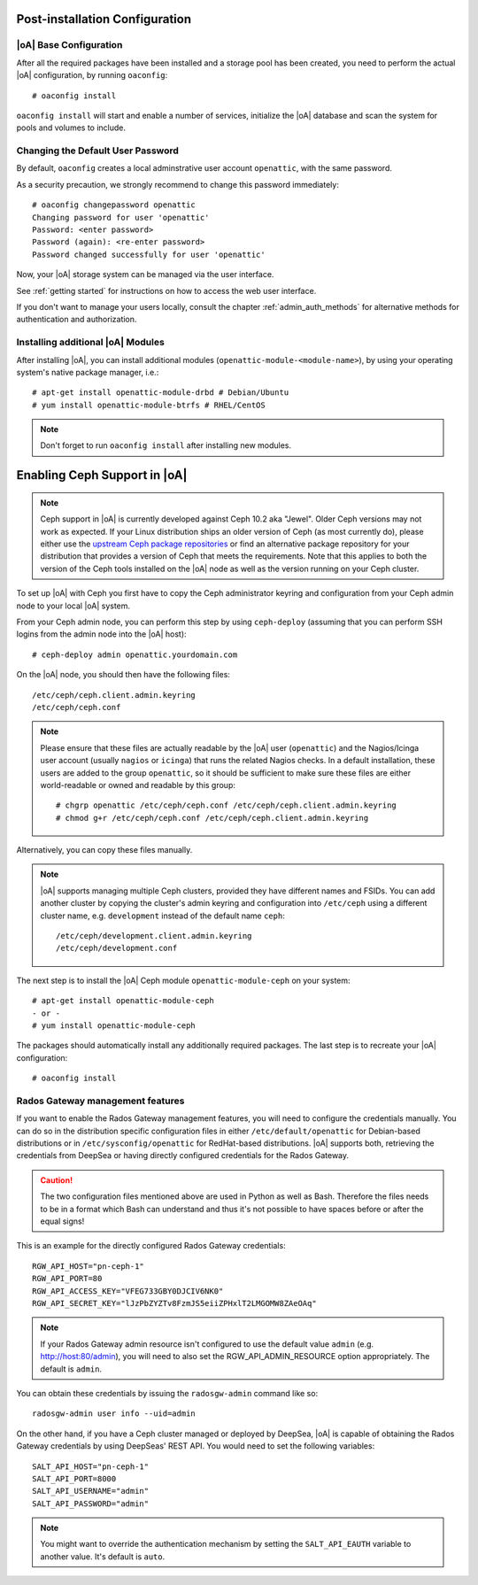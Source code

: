 .. _post-installation configuration:

Post-installation Configuration
===============================

|oA| Base Configuration
-----------------------

After all the required packages have been installed and a storage pool has
been created, you need to perform the actual |oA| configuration, by running
``oaconfig``::

  # oaconfig install

``oaconfig install`` will start and enable a number of services, initialize
the |oA| database and scan the system for pools and volumes to include.

Changing the Default User Password
----------------------------------

By default, ``oaconfig`` creates a local adminstrative user account
``openattic``, with the same password.

As a security precaution, we strongly recommend to change this password
immediately::

  # oaconfig changepassword openattic
  Changing password for user 'openattic'
  Password: <enter password>
  Password (again): <re-enter password>
  Password changed successfully for user 'openattic'

Now, your |oA| storage system can be managed via the user interface.

See :ref:`getting started` for instructions on how to access the web user
interface.

If you don't want to manage your users locally, consult the chapter
:ref:`admin_auth_methods` for alternative methods for authentication and
authorization.

Installing additional |oA| Modules
----------------------------------

After installing |oA|, you can install additional modules
(``openattic-module-<module-name>``), by using your operating system's native
package manager, i.e.::

  # apt-get install openattic-module-drbd # Debian/Ubuntu
  # yum install openattic-module-btrfs # RHEL/CentOS

.. note::
  Don't forget to run ``oaconfig install`` after installing new modules.

.. _enabling_ceph_support:

Enabling Ceph Support in |oA|
=============================

.. note::
  Ceph support in |oA| is currently developed against Ceph 10.2 aka "Jewel".
  Older Ceph versions may not work as expected. If your Linux distribution
  ships an older version of Ceph (as most currently do), please either use the
  `upstream Ceph package repositories
  <http://docs.ceph.com/docs/master/install/get-packages/>`_ or find an
  alternative package repository for your distribution that provides a version
  of Ceph that meets the requirements. Note that this applies to both the
  version of the Ceph tools installed on the |oA| node as well as the version
  running on your Ceph cluster.

To set up |oA| with Ceph you first have to copy the Ceph administrator keyring
and configuration from your Ceph admin node to your local |oA| system.

From your Ceph admin node, you can perform this step by using ``ceph-deploy``
(assuming that you can perform SSH logins from the admin node into the
|oA| host)::

  # ceph-deploy admin openattic.yourdomain.com

On the |oA| node, you should then have the following files::

  /etc/ceph/ceph.client.admin.keyring
  /etc/ceph/ceph.conf

.. note::
  Please ensure that these files are actually readable by the |oA| user
  (``openattic``) and the Nagios/Icinga user account (usually ``nagios`` or
  ``icinga``) that runs the related Nagios checks. In a default installation,
  these users are added to the group ``openattic``, so it should be sufficient
  to make sure these files are either world-readable or owned and readable by
  this group::

    # chgrp openattic /etc/ceph/ceph.conf /etc/ceph/ceph.client.admin.keyring
    # chmod g+r /etc/ceph/ceph.conf /etc/ceph/ceph.client.admin.keyring

Alternatively, you can copy these files manually.

.. note::
  |oA| supports managing multiple Ceph clusters, provided they have different
  names and FSIDs. You can add another cluster by copying the cluster's admin
  keyring and configuration into ``/etc/ceph`` using a different cluster name,
  e.g. ``development`` instead of the default name ``ceph``::

    /etc/ceph/development.client.admin.keyring
    /etc/ceph/development.conf

The next step is to install the |oA| Ceph module ``openattic-module-ceph`` on your
system::

  # apt-get install openattic-module-ceph
  - or -
  # yum install openattic-module-ceph

The packages should automatically install any additionally required packages.
The last step is to recreate your |oA| configuration::

  # oaconfig install

Rados Gateway management features
---------------------------------

If you want to enable the Rados Gateway management features, you will need to
configure the credentials manually. You can do so in the distribution specific
configuration files in either ``/etc/default/openattic`` for Debian-based
distributions or in ``/etc/sysconfig/openattic`` for RedHat-based
distributions.  |oA| supports both, retrieving the credentials from DeepSea or
having directly configured credentials for the Rados Gateway.

.. caution::

  The two configuration files mentioned above are used in Python as well as
  Bash. Therefore the files needs to be in a format which Bash can understand
  and thus it's not possible to have spaces before or after the equal signs!

This is an example for the directly configured Rados Gateway credentials::

  RGW_API_HOST="pn-ceph-1"
  RGW_API_PORT=80
  RGW_API_ACCESS_KEY="VFEG733GBY0DJCIV6NK0"
  RGW_API_SECRET_KEY="lJzPbZYZTv8FzmJS5eiiZPHxlT2LMGOMW8ZAeOAq"

.. note::

   If your Rados Gateway admin resource isn't configured to use the default
   value ``admin`` (e.g. http://host:80/admin), you will need to also set the
   RGW_API_ADMIN_RESOURCE option appropriately. The default is ``admin``.

You can obtain these credentials by issuing the ``radosgw-admin`` command like
so::

  radosgw-admin user info --uid=admin

On the other hand, if you have a Ceph cluster managed or deployed by DeepSea,
|oA| is capable of obtaining the Rados Gateway credentials by using DeepSeas'
REST API. You would need to set the following variables::

  SALT_API_HOST="pn-ceph-1"
  SALT_API_PORT=8000
  SALT_API_USERNAME="admin"
  SALT_API_PASSWORD="admin"

.. note::

  You might want to override the authentication mechanism by setting the
  ``SALT_API_EAUTH`` variable to another value. It's default is ``auto``.
